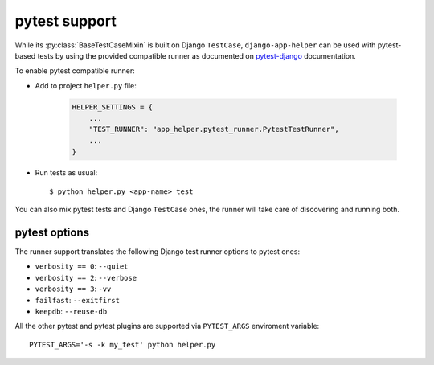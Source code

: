 ##############
pytest support
##############

While its :py:class:`BaseTestCaseMixin` is built on Django ``TestCase``,
``django-app-helper`` can be used with pytest-based tests by using the provided
compatible runner as documented on `pytest-django`_ documentation.

To enable pytest compatible runner:

* Add to project ``helper.py`` file:

    .. code-block:: python

        HELPER_SETTINGS = {
            ...
            "TEST_RUNNER": "app_helper.pytest_runner.PytestTestRunner",
            ...
        }

* Run tests as usual::

    $ python helper.py <app-name> test

You can also mix pytest tests and Django ``TestCase`` ones, the runner will take care
of discovering and running both.

pytest options
==============

The runner support translates the following Django test runner options to pytest ones:

* ``verbosity == 0``: ``--quiet``
* ``verbosity == 2``: ``--verbose``
* ``verbosity == 3``: ``-vv``
* ``failfast``: ``--exitfirst``
* ``keepdb``: ``--reuse-db``

All the other pytest and pytest plugins are supported via ``PYTEST_ARGS`` enviroment variable::

    PYTEST_ARGS='-s -k my_test' python helper.py

.. _pytest-django: https://pytest-django.readthedocs.io/en/latest/faq.html#how-can-i-use-manage-py-test-with-pytest-django
